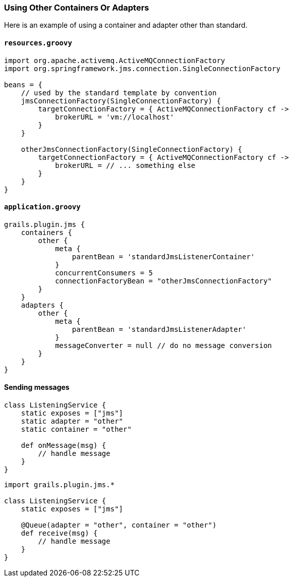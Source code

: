 [[adapters]]
=== Using Other Containers Or Adapters

Here is an example of using a container and adapter other than standard.

==== `resources.groovy`

[source,groovy]
----
import org.apache.activemq.ActiveMQConnectionFactory
import org.springframework.jms.connection.SingleConnectionFactory

beans = {
    // used by the standard template by convention
    jmsConnectionFactory(SingleConnectionFactory) {
        targetConnectionFactory = { ActiveMQConnectionFactory cf ->
            brokerURL = 'vm://localhost'
        }
    }

    otherJmsConnectionFactory(SingleConnectionFactory) {
        targetConnectionFactory = { ActiveMQConnectionFactory cf ->
            brokerURL = // ... something else
        }
    }
}
----

==== `application.groovy`

[source,groovy]
----
grails.plugin.jms {
    containers {
        other {
            meta {
                parentBean = 'standardJmsListenerContainer'
            }
            concurrentConsumers = 5
            connectionFactoryBean = "otherJmsConnectionFactory"
        }
    }
    adapters {
        other {
            meta {
                parentBean = 'standardJmsListenerAdapter'
            }
            messageConverter = null // do no message conversion
        }
    }
}
----

==== Sending messages

[source,groovy]
----
class ListeningService {
    static exposes = ["jms"]
    static adapter = "other"
    static container = "other"

    def onMessage(msg) {
        // handle message
    }
}
----

[source,groovy]
----
import grails.plugin.jms.*

class ListeningService {
    static exposes = ["jms"]

    @Queue(adapter = "other", container = "other")
    def receive(msg) {
        // handle message
    }
}
----
